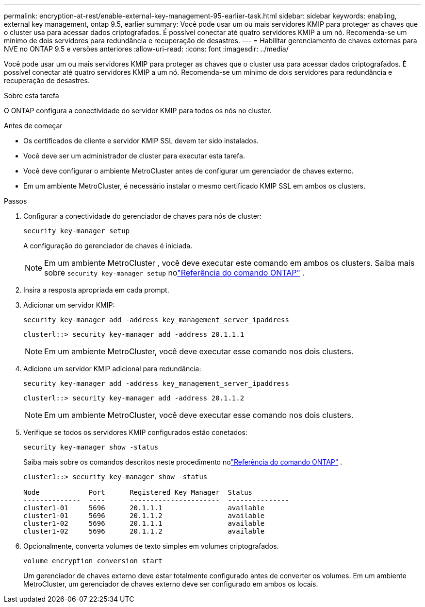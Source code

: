 ---
permalink: encryption-at-rest/enable-external-key-management-95-earlier-task.html 
sidebar: sidebar 
keywords: enabling, external key management, ontap 9.5, earlier 
summary: Você pode usar um ou mais servidores KMIP para proteger as chaves que o cluster usa para acessar dados criptografados. É possível conectar até quatro servidores KMIP a um nó. Recomenda-se um mínimo de dois servidores para redundância e recuperação de desastres. 
---
= Habilitar gerenciamento de chaves externas para NVE no ONTAP 9.5 e versões anteriores
:allow-uri-read: 
:icons: font
:imagesdir: ../media/


[role="lead"]
Você pode usar um ou mais servidores KMIP para proteger as chaves que o cluster usa para acessar dados criptografados. É possível conectar até quatro servidores KMIP a um nó. Recomenda-se um mínimo de dois servidores para redundância e recuperação de desastres.

.Sobre esta tarefa
O ONTAP configura a conectividade do servidor KMIP para todos os nós no cluster.

.Antes de começar
* Os certificados de cliente e servidor KMIP SSL devem ter sido instalados.
* Você deve ser um administrador de cluster para executar esta tarefa.
* Você deve configurar o ambiente MetroCluster antes de configurar um gerenciador de chaves externo.
* Em um ambiente MetroCluster, é necessário instalar o mesmo certificado KMIP SSL em ambos os clusters.


.Passos
. Configurar a conectividade do gerenciador de chaves para nós de cluster:
+
`security key-manager setup`

+
A configuração do gerenciador de chaves é iniciada.

+

NOTE: Em um ambiente MetroCluster , você deve executar este comando em ambos os clusters.  Saiba mais sobre `security key-manager setup` nolink:https://docs.netapp.com/us-en/ontap-cli-9161/security-key-manager-setup.html["Referência do comando ONTAP"^] .

. Insira a resposta apropriada em cada prompt.
. Adicionar um servidor KMIP:
+
`security key-manager add -address key_management_server_ipaddress`

+
[listing]
----
clusterl::> security key-manager add -address 20.1.1.1
----
+

NOTE: Em um ambiente MetroCluster, você deve executar esse comando nos dois clusters.

. Adicione um servidor KMIP adicional para redundância:
+
`security key-manager add -address key_management_server_ipaddress`

+
[listing]
----
clusterl::> security key-manager add -address 20.1.1.2
----
+

NOTE: Em um ambiente MetroCluster, você deve executar esse comando nos dois clusters.

. Verifique se todos os servidores KMIP configurados estão conetados:
+
`security key-manager show -status`

+
Saiba mais sobre os comandos descritos neste procedimento nolink:https://docs.netapp.com/us-en/ontap-cli-9161/security-key-manager-show-key-store.html["Referência do comando ONTAP"^] .

+
[listing]
----
cluster1::> security key-manager show -status

Node            Port      Registered Key Manager  Status
--------------  ----      ----------------------  ---------------
cluster1-01     5696      20.1.1.1                available
cluster1-01     5696      20.1.1.2                available
cluster1-02     5696      20.1.1.1                available
cluster1-02     5696      20.1.1.2                available
----
. Opcionalmente, converta volumes de texto simples em volumes criptografados.
+
`volume encryption conversion start`

+
Um gerenciador de chaves externo deve estar totalmente configurado antes de converter os volumes. Em um ambiente MetroCluster, um gerenciador de chaves externo deve ser configurado em ambos os locais.


